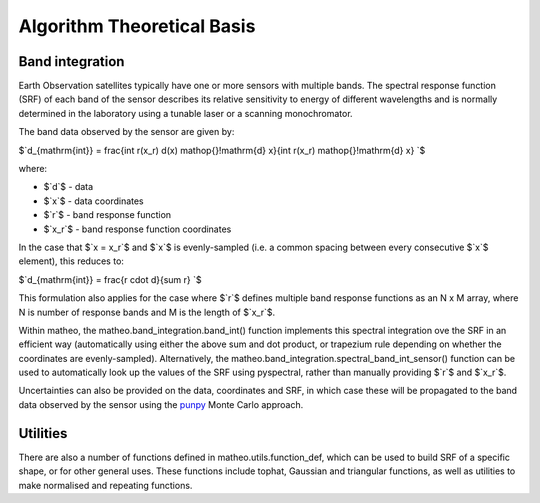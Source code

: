 .. atbd - algorithm theoretical basis
   Author: Pieter De Vis
   Email: pieter.de.vis@npl.co.uk
   Created: 15/04/20

.. _atbd:

Algorithm Theoretical Basis
===========================

Band integration
###################

Earth Observation satellites typically have one or more sensors with multiple bands.
The spectral response function (SRF) of each band of the sensor describes its relative sensitivity
to energy of different wavelengths and is normally determined in the laboratory using
a tunable laser or a scanning monochromator.

The band data observed by the sensor are given by:

$`d_{\mathrm{int}} = \frac{\int r(x_r) d(x) \mathop{}\!\mathrm{d} x}{\int r(x_r) \mathop{}\!\mathrm{d} x} `$

where:

* $`d`$ - data
* $`x`$ - data coordinates
* $`r`$ - band response function
* $`x_r`$ - band response function coordinates

In the case that $`x = x_r`$ and $`x`$ is evenly-sampled (i.e. a common spacing between every consecutive $`x`$ element), this reduces to:


$`d_{\mathrm{int}} = \frac{r \cdot d}{\sum r} `$

This formulation also applies for the case where $`r`$ defines multiple band response functions as an N x M array, where N is number of response bands and M is the length of $`x_r`$.

Within matheo, the matheo.band_integration.band_int() function implements this spectral integration ove the SRF in an efficient way (automatically using either the above sum and dot product, or trapezium rule depending on whether the coordinates are evenly-sampled).
Alternatively, the matheo.band_integration.spectral_band_int_sensor() function can be used to automatically look up the values of the SRF using pyspectral, rather than manually providing $`r`$ and $`x_r`$.

Uncertainties can also be provided on the data, coordinates and SRF, in which case these will be propagated to the band data observed by the sensor using the `punpy <https://punpy.readthedocs.io/en/latest/>`_ Monte Carlo approach.

Utilities
############

There are also a number of functions defined in matheo.utils.function_def, which can be used to build SRF of a specific shape, or for other general uses.
These functions include tophat, Gaussian and triangular functions, as well as utilities to make normalised and repeating functions.
